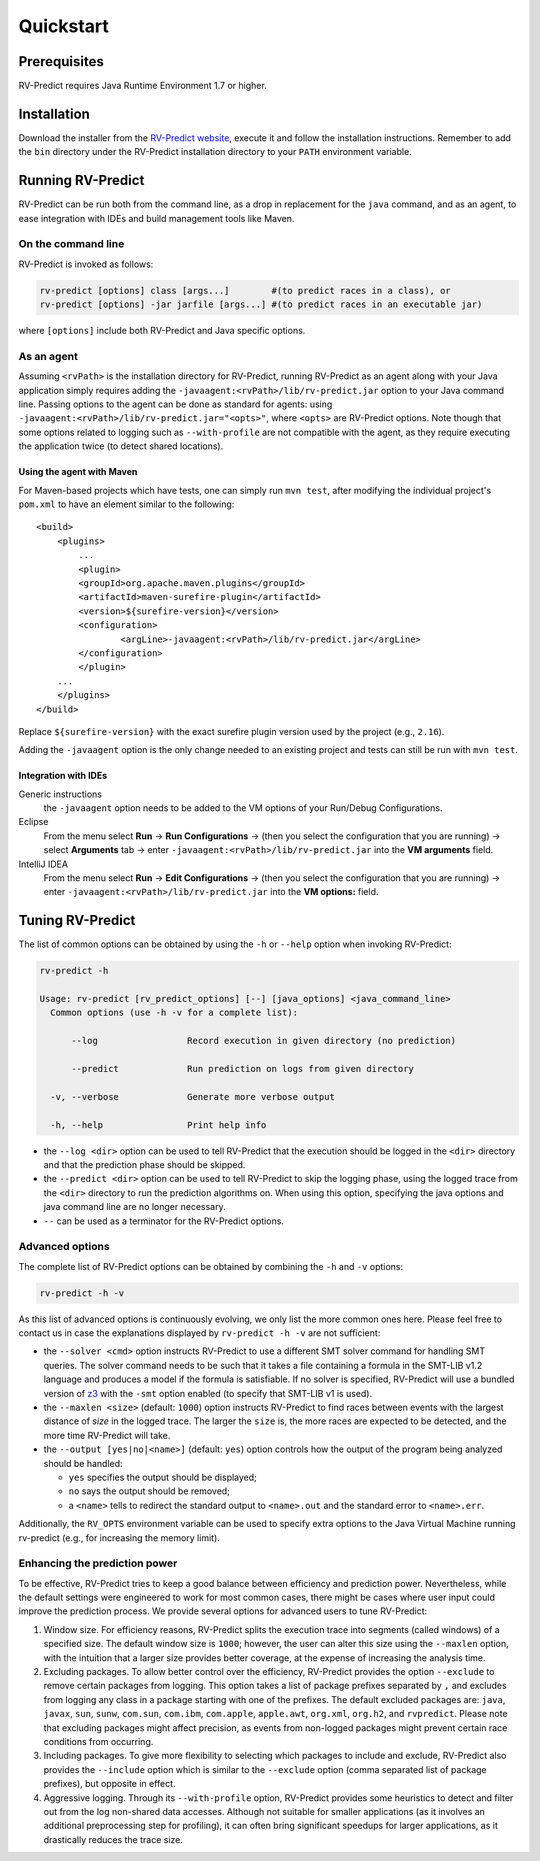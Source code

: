 Quickstart
==========

Prerequisites
-------------

RV-Predict requires Java Runtime Environment 1.7 or higher.

Installation
------------

Download the installer from the `RV-Predict website`_, execute it
and follow the installation instructions.  Remember to add the ``bin``
directory under the RV-Predict installation directory to your ``PATH``
environment variable.

Running RV-Predict
------------------

RV-Predict can be run both from the command line, as a drop in
replacement for the ``java`` command, and as an agent, to ease
integration with IDEs and build management tools like Maven.


On the command line
~~~~~~~~~~~~~~~~~~~~~~~~~~~~~~~~~~~~~~

RV-Predict is invoked as follows:

.. code-block:: none

    rv-predict [options] class [args...]        #(to predict races in a class), or
    rv-predict [options] -jar jarfile [args...] #(to predict races in an executable jar)

where ``[options]`` include both RV-Predict and Java specific options.


As an agent
~~~~~~~~~~~~~~~~~~~~~~~~~~~~~~

Assuming ``<rvPath>`` is the installation directory for RV-Predict,
running RV-Predict as an agent along with your Java application simply
requires adding the ``-javaagent:<rvPath>/lib/rv-predict.jar`` option 
to your Java command line.
Passing options to the agent can be done as standard for agents:
using  ``-javaagent:<rvPath>/lib/rv-predict.jar="<opts>"``, where ``<opts>``
are RV-Predict options.
Note though that some options related to logging such as
``--with-profile`` are not compatible with the agent, as they require 
executing the application twice (to detect shared locations).

Using the agent with Maven
``````````````````````````
For Maven-based projects which have tests, one can simply run ``mvn test``, 
after modifying the individual project's ``pom.xml`` to have an element 
similar to the following:

::

  <build>
      <plugins>
          ...
          <plugin>
          <groupId>org.apache.maven.plugins</groupId>
          <artifactId>maven-surefire-plugin</artifactId>
          <version>${surefire-version}</version>
          <configuration>
                  <argLine>-javaagent:<rvPath>/lib/rv-predict.jar</argLine>
          </configuration>
          </plugin>
      ...       
      </plugins>
  </build>

Replace ``${surefire-version}`` with the exact surefire plugin version 
used by the project (e.g., ``2.16``).

Adding the ``-javaagent`` option is the only change needed to an existing 
project and tests can still be run with ``mvn test``.

Integration with IDEs
`````````````````````

Generic instructions
  the ``-javaagent`` option needs to be added to the VM options of your Run/Debug Configurations.
Eclipse
  From the menu select **Run** -> **Run Configurations** -> (then you select the configuration that you are running) -> select **Arguments** tab -> enter ``-javaagent:<rvPath>/lib/rv-predict.jar`` into the **VM arguments** field.
IntelliJ IDEA
  From the menu select **Run** -> **Edit Configurations** -> (then you select the configuration that you are running) -> enter ``-javaagent:<rvPath>/lib/rv-predict.jar`` into the **VM options:** field.


Tuning RV-Predict
-----------------

The list of common options can be obtained by using the ``-h`` or ``--help``
option when invoking RV-Predict:


.. code-block:: none

    rv-predict -h

    Usage: rv-predict [rv_predict_options] [--] [java_options] <java_command_line>
      Common options (use -h -v for a complete list):

          --log                 Record execution in given directory (no prediction)

          --predict             Run prediction on logs from given directory

      -v, --verbose             Generate more verbose output

      -h, --help                Print help info

-  the ``--log <dir>`` option can be used to tell RV-Predict that the execution
   should be logged in the ``<dir>`` directory and that the prediction phase
   should be skipped.
-  the ``--predict <dir>`` option can be used to tell RV-Predict to skip the
   logging phase, using the logged trace from the ``<dir>`` directory to run
   the prediction algorithms on.  When using this option, specifying the java
   options and java command line are no longer necessary.
-  ``--`` can be used as a terminator for the RV-Predict options.

Advanced options
~~~~~~~~~~~~~~~~

The complete list of RV-Predict options can be obtained by
combining the ``-h`` and ``-v`` options:


.. code-block:: none

    rv-predict -h -v

As this list of advanced options is continuously evolving, we only list the
more common ones here.  Please feel free to contact us in case the explanations
displayed by ``rv-predict -h -v`` are not sufficient:

-  the ``--solver <cmd>`` option instructs RV-Predict to use a different SMT
   solver command for handling SMT queries.
   The solver command needs to be such that it takes a file containing a formula
   in the SMT-LIB v1.2 language and produces a model if the formula is satisfiable.
   If no solver is specified, RV-Predict will use a bundled version of `z3`_
   with the ``-smt`` option enabled (to specify that SMT-LIB v1 is used).
-  the ``--maxlen <size>`` (default: ``1000``) option instructs RV-Predict to
   find races between events with the largest distance of `size` in the logged
   trace.  The larger the ``size`` is, the more races are expected to be detected,
   and the more time RV-Predict will take.
-  the ``--output [yes|no|<name>]`` (default: ``yes``) option controls
   how the output of the program being analyzed should be handled:

   -  ``yes`` specifies the output should be displayed;
   -  ``no`` says the output should be removed;
   -  a ``<name>`` tells to redirect the standard output to
      ``<name>.out`` and the standard error to ``<name>.err``.

Additionally, the ``RV_OPTS`` environment variable can be used to specify
extra options to the Java Virtual Machine running rv-predict (e.g.,  for
increasing the memory limit).

Enhancing the prediction power
~~~~~~~~~~~~~~~~~~~~~~~~~~~~~~

To be effective, RV-Predict tries to keep a good balance between efficiency 
and prediction power.  Nevertheless, while the default settings were 
engineered to work for most common cases, there might be cases where 
user input could improve the prediction process.  We provide several 
options for advanced users to tune RV-Predict:

#. Window size.  For efficiency reasons, RV-Predict splits the execution 
   trace into segments (called windows) of a specified size.  The default 
   window size is ``1000``;  however, the user can alter this size using 
   the ``--maxlen`` option, with the intuition that a larger size provides 
   better coverage, at the expense of increasing the analysis time.
#. Excluding packages.  To allow better control over the efficiency, 
   RV-Predict provides the option ``--exclude`` to remove certain packages from 
   logging.  This option takes a list of package prefixes separated by ``,`` and 
   excludes from logging any class in a package starting with one of the 
   prefixes.   The default excluded packages are: ``java``, 
   ``javax``, ``sun``, ``sunw``, ``com.sun``, ``com.ibm``, ``com.apple``, ``apple.awt``, 
   ``org.xml``, ``org.h2``, and ``rvpredict``.
   Please note that excluding packages might affect precision, as events from 
   non-logged packages might prevent certain race conditions from occurring.
#. Including packages.  To give more flexibility to selecting which packages 
   to include and exclude, RV-Predict also provides the ``--include`` option 
   which is similar to the ``--exclude`` option (comma separated list of 
   package prefixes), but opposite in effect.  
#. Aggressive logging.  Through its ``--with-profile`` option, RV-Predict 
   provides some heuristics to detect and filter out from the log non-shared 
   data accesses.  Although not suitable for smaller applications (as it 
   involves an additional preprocessing step for profiling), it can often bring 
   significant speedups for larger applications, as it drastically reduces the 
   trace size.


.. _z3: http://z3.codeplex.com
.. _RV-Predict website: http://runtimeverification.com/predict
